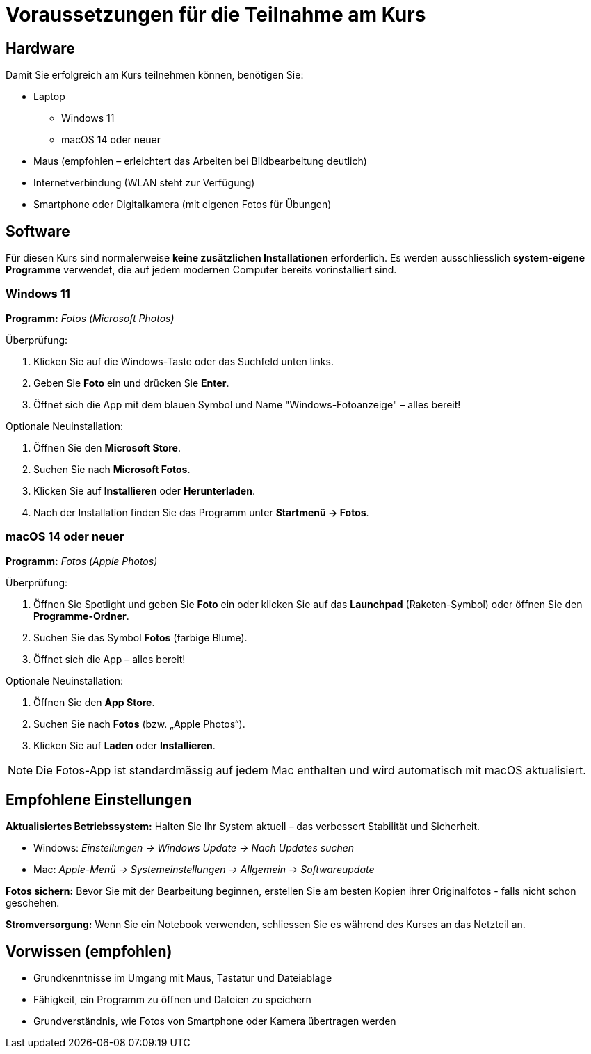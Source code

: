 = Voraussetzungen für die Teilnahme am Kurs

== Hardware

Damit Sie erfolgreich am Kurs teilnehmen können, benötigen Sie:

* Laptop
** Windows 11
** macOS 14 oder neuer
* Maus (empfohlen – erleichtert das Arbeiten bei Bildbearbeitung deutlich)
* Internetverbindung (WLAN steht zur Verfügung)
* Smartphone oder Digitalkamera (mit eigenen Fotos für Übungen)

== Software

Für diesen Kurs sind normalerweise *keine zusätzlichen Installationen* erforderlich.
Es werden ausschliesslich *system-eigene Programme* verwendet, die auf jedem modernen Computer bereits vorinstalliert sind.

=== Windows 11

*Programm:* _Fotos (Microsoft Photos)_

.Überprüfung:
. Klicken Sie auf die Windows-Taste oder das Suchfeld unten links.
. Geben Sie *Foto* ein und drücken Sie *Enter*.
. Öffnet sich die App mit dem blauen Symbol und Name "Windows-Fotoanzeige" – alles bereit!

.Optionale Neuinstallation:
. Öffnen Sie den *Microsoft Store*.
. Suchen Sie nach *Microsoft Fotos*.
. Klicken Sie auf *Installieren* oder *Herunterladen*.
. Nach der Installation finden Sie das Programm unter *Startmenü → Fotos*.

=== macOS 14 oder neuer

*Programm:* _Fotos (Apple Photos)_

.Überprüfung:
. Öffnen Sie Spotlight und geben Sie *Foto* ein oder klicken Sie auf das *Launchpad* (Raketen-Symbol) oder öffnen Sie den *Programme-Ordner*.
. Suchen Sie das Symbol *Fotos* (farbige Blume).
. Öffnet sich die App – alles bereit!

.Optionale Neuinstallation:
. Öffnen Sie den *App Store*.
. Suchen Sie nach *Fotos* (bzw. „Apple Photos“).
. Klicken Sie auf *Laden* oder *Installieren*.

[NOTE]
====
Die Fotos-App ist standardmässig auf jedem Mac enthalten und wird automatisch mit macOS aktualisiert.
====

== Empfohlene Einstellungen

*Aktualisiertes Betriebssystem:*  
Halten Sie Ihr System aktuell – das verbessert Stabilität und Sicherheit.

* Windows: _Einstellungen → Windows Update → Nach Updates suchen_
* Mac: _Apple-Menü → Systemeinstellungen → Allgemein → Softwareupdate_

*Fotos sichern:*  
Bevor Sie mit der Bearbeitung beginnen, erstellen Sie am besten Kopien ihrer Originalfotos - falls nicht schon geschehen.

*Stromversorgung:*  
Wenn Sie ein Notebook verwenden, schliessen Sie es während des Kurses an das Netzteil an.

== Vorwissen (empfohlen)

* Grundkenntnisse im Umgang mit Maus, Tastatur und Dateiablage
* Fähigkeit, ein Programm zu öffnen und Dateien zu speichern
* Grundverständnis, wie Fotos von Smartphone oder Kamera übertragen werden
